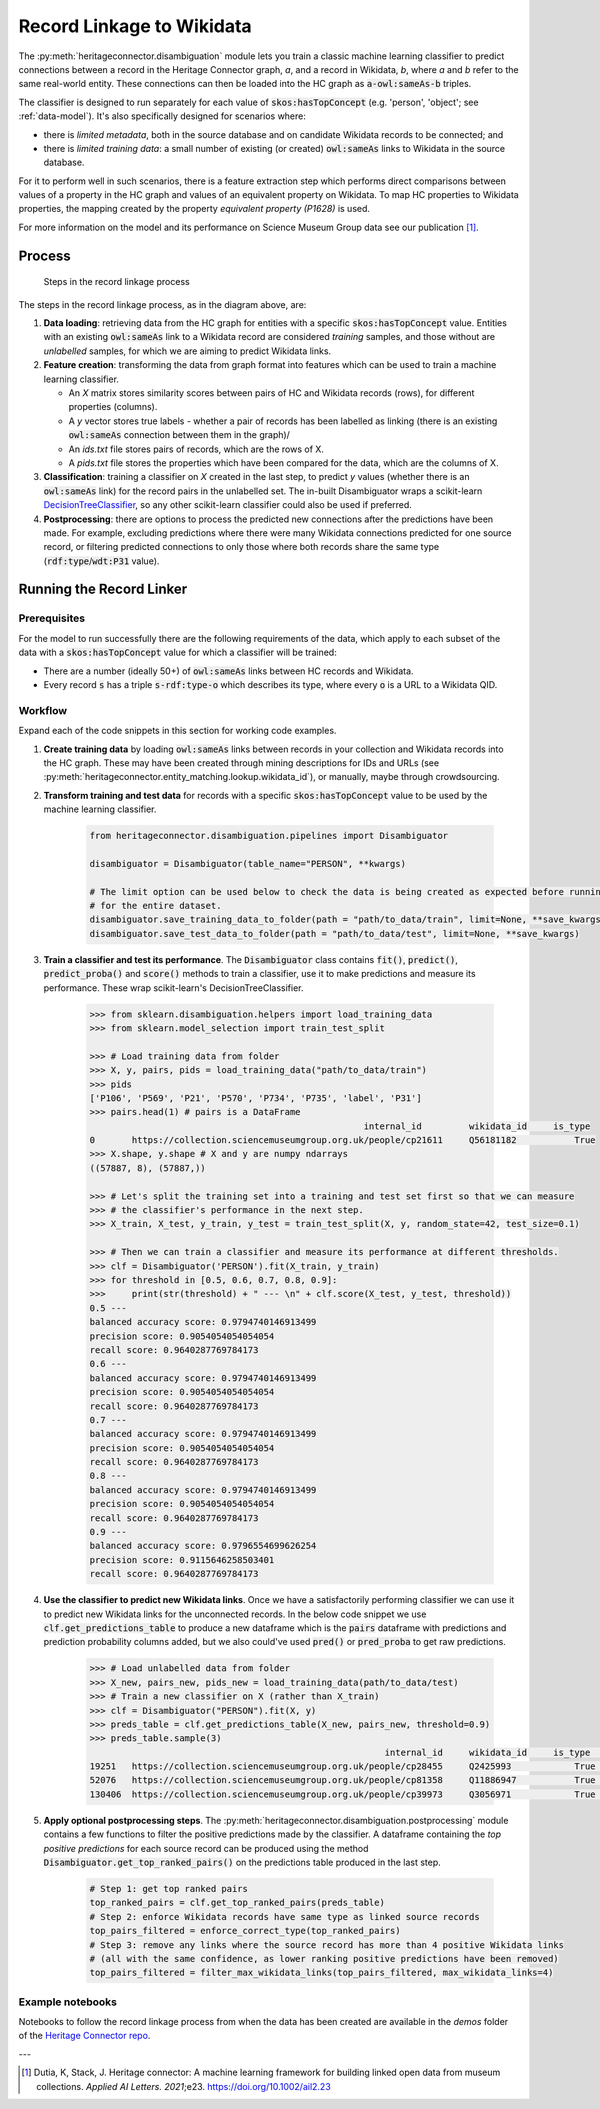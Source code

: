 Record Linkage to Wikidata
===============================

The :py:meth:`heritageconnector.disambiguation` module lets you train a classic machine learning classifier to predict connections between a record in the Heritage Connector graph, *a*, and a record in Wikidata, *b*, where *a* and *b* refer to the same real-world entity. These connections can then be loaded into the HC graph as :code:`a-owl:sameAs-b` triples.

The classifier is designed to run separately for each value of :code:`skos:hasTopConcept` (e.g. 'person', 'object'; see :ref:`data-model`). It's also specifically designed for scenarios where:

* there is *limited metadata*, both in the source database and on candidate Wikidata records to be connected; and
* there is *limited training data*: a small number of existing (or created) :code:`owl:sameAs` links to Wikidata in the source database.

For it to perform well in such scenarios, there is a feature extraction step which performs direct comparisons between values of a property in the HC graph and values of an equivalent property on Wikidata. To map HC properties to Wikidata properties, the mapping created by the property *equivalent property (P1628)* is used.

For more information on the model and its performance on Science Museum Group data see our publication [#paper]_.

Process
-----------------------

.. figure:: ./_static/record_linkage.png
    
    Steps in the record linkage process

The steps in the record linkage process, as in the diagram above, are:

1. **Data loading**: retrieving data from the HC graph for entities with a specific :code:`skos:hasTopConcept` value. Entities with an existing :code:`owl:sameAs` link to a Wikidata record are considered *training* samples, and those without are *unlabelled* samples, for which we are aiming to predict Wikidata links.
2. **Feature creation**: transforming the data from graph format into features which can be used to train a machine learning classifier. 

   * An *X* matrix stores similarity scores between pairs of HC and Wikidata records (rows), for different properties (columns). 
   * A *y* vector stores true labels - whether a pair of records has been labelled as linking (there is an existing :code:`owl:sameAs` connection between them in the graph)/
   * An *ids.txt* file stores pairs of records, which are the rows of X.
   * A *pids.txt* file stores the properties which have been compared for the data, which are the columns of X.
  
3. **Classification**: training a classifier on *X* created in the last step, to predict *y* values (whether there is an :code:`owl:sameAs` link) for the record pairs in the unlabelled set. The in-built Disambiguator wraps a scikit-learn `DecisionTreeClassifier <https://scikit-learn.org/stable/modules/generated/sklearn.tree.DecisionTreeClassifier.html>`_, so any other scikit-learn classifier could also be used if preferred.
4. **Postprocessing**: there are options to process the predicted new connections after the predictions have been made. For example, excluding predictions where there were many Wikidata connections predicted for one source record, or filtering predicted connections to only those where both records share the same type (:code:`rdf:type`/:code:`wdt:P31` value).

Running the Record Linker
--------------------------

Prerequisites
**************

For the model to run successfully there are the following requirements of the data, which apply to each subset of the data with a :code:`skos:hasTopConcept` value for which a classifier will be trained:

* There are a number (ideally 50+) of :code:`owl:sameAs` links between HC records and Wikidata.
* Every record :code:`s` has a triple :code:`s-rdf:type-o` which describes its type, where every :code:`o` is a URL to a Wikidata QID.

Workflow
*********

Expand each of the code snippets in this section for working code examples.

1. **Create training data** by loading :code:`owl:sameAs` links between records in your collection and Wikidata records into the HC graph. These may have been created through mining descriptions for IDs and URLs (see :py:meth:`heritageconnector.entity_matching.lookup.wikidata_id`), or manually, maybe through crowdsourcing.
2. **Transform training and test data** for records with a specific :code:`skos:hasTopConcept` value to be used by the machine learning classifier. 

    .. raw:: html

        <details>
        <summary><em>Code snippet</em></summary>

    .. code-block:: python

        from heritageconnector.disambiguation.pipelines import Disambiguator
        
        disambiguator = Disambiguator(table_name="PERSON", **kwargs)
        
        # The limit option can be used below to check the data is being created as expected before running 
        # for the entire dataset.
        disambiguator.save_training_data_to_folder(path = "path/to_data/train", limit=None, **save_kwargs)
        disambiguator.save_test_data_to_folder(path = "path/to_data/test", limit=None, **save_kwargs)

    .. raw:: html

        </details>

3. **Train a classifier and test its performance**. The :code:`Disambiguator` class contains :code:`fit()`, :code:`predict()`, :code:`predict_proba()` and :code:`score()` methods to train a classifier, use it to make predictions and measure its performance. These wrap scikit-learn's DecisionTreeClassifier.

    .. raw:: html

        <details>
        <summary><em>Code snippet</em></summary>

    .. code-block:: python

        >>> from sklearn.disambiguation.helpers import load_training_data
        >>> from sklearn.model_selection import train_test_split

        >>> # Load training data from folder
        >>> X, y, pairs, pids = load_training_data("path/to_data/train")
        >>> pids
        ['P106', 'P569', 'P21', 'P570', 'P734', 'P735', 'label', 'P31']
        >>> pairs.head(1) # pairs is a DataFrame
                                                            internal_id 	wikidata_id 	is_type
        0 	https://collection.sciencemuseumgroup.org.uk/people/cp21611 	Q56181182 	    True
        >>> X.shape, y.shape # X and y are numpy ndarrays
        ((57887, 8), (57887,))

        >>> # Let's split the training set into a training and test set first so that we can measure
        >>> # the classifier's performance in the next step.
        >>> X_train, X_test, y_train, y_test = train_test_split(X, y, random_state=42, test_size=0.1)

        >>> # Then we can train a classifier and measure its performance at different thresholds.
        >>> clf = Disambiguator('PERSON').fit(X_train, y_train)
        >>> for threshold in [0.5, 0.6, 0.7, 0.8, 0.9]:
        >>>     print(str(threshold) + " --- \n" + clf.score(X_test, y_test, threshold))
        0.5 --- 
        balanced accuracy score: 0.9794740146913499
        precision score: 0.9054054054054054
        recall score: 0.9640287769784173
        0.6 --- 
        balanced accuracy score: 0.9794740146913499
        precision score: 0.9054054054054054
        recall score: 0.9640287769784173
        0.7 --- 
        balanced accuracy score: 0.9794740146913499
        precision score: 0.9054054054054054
        recall score: 0.9640287769784173
        0.8 --- 
        balanced accuracy score: 0.9794740146913499
        precision score: 0.9054054054054054
        recall score: 0.9640287769784173
        0.9 --- 
        balanced accuracy score: 0.9796554699626254
        precision score: 0.9115646258503401
        recall score: 0.9640287769784173

    .. raw:: html

        </details>

4. **Use the classifier to predict new Wikidata links**. Once we have a satisfactorily performing classifier we can use it to predict new Wikidata links for the unconnected records. In the below code snippet we use :code:`clf.get_predictions_table` to produce a new dataframe which is the :code:`pairs` dataframe with predictions and prediction probability columns added, but we also could've used :code:`pred()` or :code:`pred_proba` to get raw predictions.

    .. raw:: html

        <details>
        <summary><em>Code snippet</em></summary>

    .. code-block:: python

        >>> # Load unlabelled data from folder
        >>> X_new, pairs_new, pids_new = load_training_data(path/to_data/test)
        >>> # Train a new classifier on X (rather than X_train)
        >>> clf = Disambiguator("PERSON").fit(X, y)
        >>> preds_table = clf.get_predictions_table(X_new, pairs_new, threshold=0.9)
        >>> preds_table.sample(3)
                                                                internal_id 	wikidata_id 	is_type 	y_pred_proba 	y_pred
        19251 	https://collection.sciencemuseumgroup.org.uk/people/cp28455 	Q2425993 	    True 	    0.110199 	    False
        52076 	https://collection.sciencemuseumgroup.org.uk/people/cp81358 	Q11886947 	    True 	    0.110199 	    False
        130406 	https://collection.sciencemuseumgroup.org.uk/people/cp39973 	Q3056971 	    True 	    0.998241 	    True

    .. raw:: html

        </details>

5. **Apply optional postprocessing steps**. The :py:meth:`heritageconnector.disambiguation.postprocessing` module contains a few functions to filter the positive predictions made by the classifier. A dataframe containing the *top positive predictions* for each source record can be produced using the method :code:`Disambiguator.get_top_ranked_pairs()` on the predictions table produced in the last step.

    .. raw:: html

        <details>
        <summary><em>Code snippet</em></summary>

    .. code-block:: python
        
        # Step 1: get top ranked pairs
        top_ranked_pairs = clf.get_top_ranked_pairs(preds_table)
        # Step 2: enforce Wikidata records have same type as linked source records
        top_pairs_filtered = enforce_correct_type(top_ranked_pairs)
        # Step 3: remove any links where the source record has more than 4 positive Wikidata links
        # (all with the same confidence, as lower ranking positive predictions have been removed)
        top_pairs_filtered = filter_max_wikidata_links(top_pairs_filtered, max_wikidata_links=4)

    .. raw:: html

        </details>


Example notebooks
******************

Notebooks to follow the record linkage process from when the data has been created are available in the *demos* folder of the `Heritage Connector repo <https://github.com/TheScienceMuseum/heritage-connector>`_.

---

.. [#paper] Dutia, K, Stack, J. Heritage connector: A machine learning framework for building linked open data from museum collections. *Applied AI Letters. 2021*;e23. https://doi.org/10.1002/ail2.23
